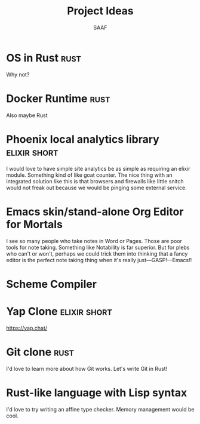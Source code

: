 #+TITLE: Project Ideas
#+AUTHOR: SAAF

* OS in Rust                                                           :rust:
Why not?

* Docker Runtime                                                       :rust:
Also maybe Rust

* Phoenix local analytics library                              :elixir:short:
I would love to have simple site analytics be as simple as requiring an elixir module. Something kind of like goat counter. The nice thing with an integrated solution like this is that browsers and firewalls like little snitch would not freak out because we would be pinging some external service.

* Emacs skin/stand-alone Org Editor for Mortals
I see so many people who take notes in Word or Pages. Those are poor tools for note taking. Something like Notability is far superior. But for plebs who can't or won't, perhaps we could trick them into thinking that a fancy editor is the perfect note taking thing when it's really just—GASP!—Emacs!!

* Scheme Compiler

* Yap Clone                                                    :elixir:short:
https://yap.chat/

* Git clone                                                            :rust:
I'd love to learn more about how Git works. Let's write Git in Rust!

* Rust-like language with Lisp syntax

I'd love to try writing an affine type checker. Memory management would be cool.
